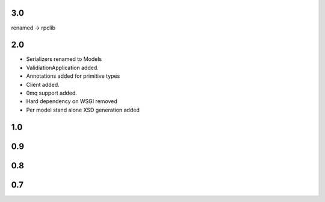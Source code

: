 3.0
----
renamed -> rpclib


2.0
-----
* Serializers renamed to Models
* ValidiationApplication added.
* Annotations added for primitive types
* Client added.
* 0mq support added.
* Hard dependency on WSGI removed
* Per model stand alone XSD generation added


1.0
-----


0.9
-----

0.8
------

0.7
------